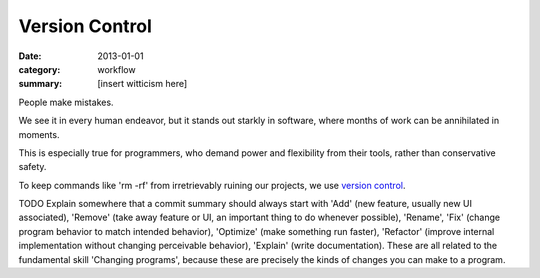 Version Control
===============

:date: 2013-01-01
:category: workflow
:summary: [insert witticism here]

People make mistakes.

We see it in every human endeavor, but it stands out starkly in software, where
months of work can be annihilated in moments.

This is especially true for programmers, who demand power and flexibility from
their tools, rather than conservative safety.

To keep commands like 'rm -rf' from irretrievably ruining our projects, we use
`version control`_.

TODO Explain somewhere that a commit summary should always start with 'Add'
(new feature, usually new UI associated), 'Remove' (take away feature or UI, an
important thing to do whenever possible), 'Rename', 'Fix' (change program
behavior to match intended behavior), 'Optimize' (make something run faster),
'Refactor' (improve internal implementation without changing perceivable
behavior), 'Explain' (write documentation). These are all related to the
fundamental skill 'Changing programs', because these are precisely the kinds of
changes you can make to a program.

.. _version control: http://en.wikipedia.org/wiki/Revision_control
